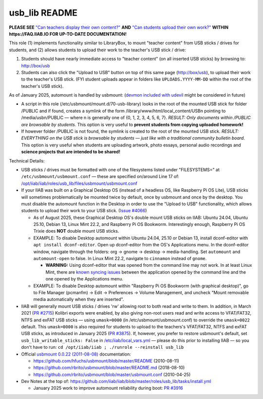 ==============
usb_lib README
==============

**PLEASE SEE** `"Can teachers display their own content?" <https://wiki.iiab.io/go/FAQ#Can_teachers_display_their_own_content?>`_ **AND** `"Can students upload their own work?" <https://wiki.iiab.io/go/FAQ#Can_students_upload_their_own_work?>`_ **WITHIN https://FAQ.IIAB.IO FOR UP-TO-DATE DOCUMENTATION!**

This role (1) implements functionality similar to LibraryBox, to mount "teacher content" from USB sticks / drives for students, and (2) allows students to upload their work to the teacher's USB stick / drive:

#. Students should have nearly immediate access to "teacher content" (on all inserted USB sticks) by browsing to: http://box/usb
#. Students can also click the "Upload to USB" button on top of this same page (http://box/usb), to upload their work to the teacher's USB stick.  (FYI student uploads appear in folders like ``UPLOADS.YYYY-MM-DD`` within the root of the teacher's USB stick).

As of January 2025, automount is handled by usbmount: (`devmon included with udevil <https://ignorantguru.github.io/udevil/>`_ might be considered in future)

* A script in this role (/etc/usbmount/mount.d/70-usb-library) looks in the root of the mounted USB stick for folder /PUBLIC and if found, creates a symlink of the form /library/www/html/local_content/USBn pointing to /media/usbn/PUBLIC — where n is generally one of {0, 1, 2, 3, 4, 5, 6, 7}.  *RESULT: Only documents within /PUBLIC are browsable by students.*  This option is very useful to **prevent students from copying uploaded homework!**
* If however folder /PUBLIC is not found, the symlink is created to the root of the mounted USB stick.  *RESULT: EVERYTHING on the USB stick is browsable by students — just like with a traditional community bulletin board.*  This option is very useful when students are uploading artwork, photo essays, personal audio recordings and **science projects that are intended to be shared!**

Technical Details:

* USB sticks / drives must be formatted with one of the filesystems listed under "FILESYSTEMS=" at ``/etc/usbmount/usbmount.conf`` — these are specified on/around Line 17 of: `/opt/iiab/iiab/roles/usb_lib/files/usbmount/usbmount.conf <https://github.com/iiab/iiab/blob/master/roles/usb_lib/files/usbmount/usbmount.conf#L17>`_

* If your IIAB was built on a Graphical Desktop OS (instead of a headless OS, like Raspberry Pi OS Lite), USB sticks will sometimes problematically be mounted twice by default, once by usbmount and once by the desktop.  You must disable the automount function in the Desktop in order to use the "Upload to USB" functionality, which allows students to upload their work to your USB stick. (`Issue #4066 <https://github.com/iiab/iiab/issues/4066>`_)

  * As of August 2025, these Graphical Desktop OS's double mount USB sticks on IIAB: Ubuntu 24.04, Ubuntu 25.10, Debian 13, Linux Mint 22.2, and Raspberry Pi OS Bookworm. Interestingly enough, Raspberry Pi OS Trixie does **NOT** double mount USB sticks. 
  * EXAMPLE: To disable Desktop automount within Ubuntu 24.04, 25.10 or Debian 13, install dconf-editor with ``apt install dconf-editor``. Open up dconf-editor from the OS's Applications menu. In the dconf-editor window, navigate through the folders: org → gnome → desktop → media-handling. Set ``automount`` and ``automount-open`` to false. In Linux Mint 22.2, navigate to ``cinnamon`` instead of ``gnome``. 

    * **WARNING:** Using dconf-editor that was opened from the command line may not work. In at least Linux Mint, there are `known syncing issues <https://github.com/iiab/iiab/issues/4066#issuecomment-3238784694>`_ between the application opened by the command line and the one opened by the Applications menu.
  * EXAMPLE: To disable Desktop automount within "Raspberry Pi OS Bookworm (with graphical desktop)", go to File Manager (pcmanfm) → Edit → Preferences → Volume Management, and uncheck "Mount removable media automatically when they are inserted".

* IIAB will generally mount USB sticks / drives 'rw' allowing root to both read and write to them.  In addition, in March 2021 (`PR #2715 <https://github.com/iiab/iiab/pull/2715>`_) Kolibri exports were enabled, by also giving non-root users read and write access to VFAT/FAT32, NTFS and exFAT USB sticks — using ``umask=0000`` (in /etc/usbmount/usbmount.conf) to override the ``umask=0022`` default.  This ``umask=0000`` is also required for students to upload to the teachers's VFAT/FAT32, NTFS and exFAT USB sticks, as introduced in January 2025 (`PR #3875 <https://github.com/iiab/iiab/pull/3875>`_).  If, however, you prefer to restore usbmount's default, set ``usb_lib_writable_sticks: False`` in `/etc/iiab/local_vars.yml <http://FAQ.IIAB.IO/#What_is_local_vars.yml_and_how_do_I_customize_it%3F>`_ — please do this prior to installing IIAB — so you don't have to run: ``cd /opt/iiab/iiab ; ./runrole --reinstall usb_lib``

* Official `usbmount 0.0.22 (2011-08-08) <https://github.com/rbrito/usbmount/tags>`_ documentation:

  * https://github.com/hfuchs/usbmount/blob/master/README (2010-08-11)
  * https://github.com/rbrito/usbmount/blob/master/README.md (2018-08-10)
  * https://github.com/rbrito/usbmount/blob/master/usbmount.conf (2010-04-25)

* Dev Notes at the top of: https://github.com/iiab/iiab/blob/master/roles/usb_lib/tasks/install.yml

  * January 2025 work to improve automount reliability during boot: `PR #3916 <https://github.com/iiab/iiab/pull/3916>`_
